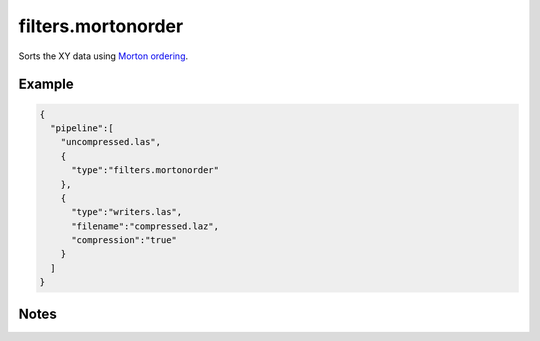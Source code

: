 .. _filters.mortonorder:

filters.mortonorder
================================================================================

Sorts the XY data using `Morton ordering`_.

.. _`Morton ordering`: http://en.wikipedia.org/wiki/Z-order_curve

.. embed::

Example
-------

.. code-block:: json

    {
      "pipeline":[
        "uncompressed.las",
        {
          "type":"filters.mortonorder"
        },
        {
          "type":"writers.las",
          "filename":"compressed.laz",
          "compression":"true"
        }
      ]
    }


Notes
-----

